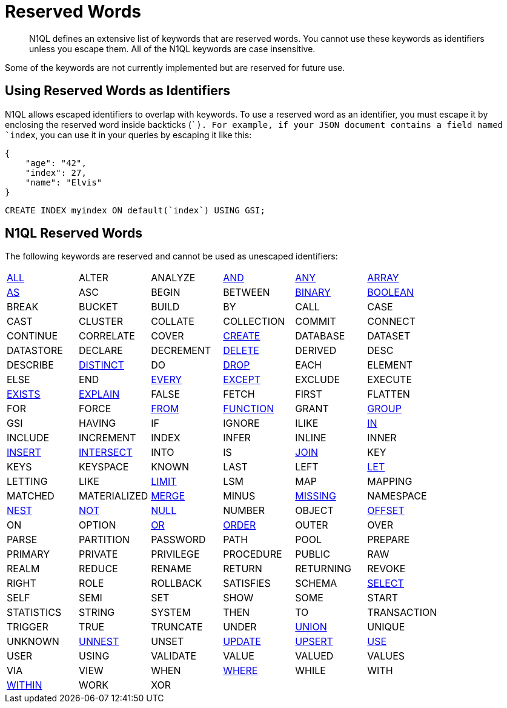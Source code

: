 = Reserved Words
:page-topic-type: reference

[abstract]
N1QL defines an extensive list of keywords that are reserved words.
You cannot use these keywords as identifiers unless you escape them.
All of the N1QL keywords are case insensitive.

Some of the keywords are not currently implemented but are reserved for future use.

== Using Reserved Words as Identifiers

N1QL allows escaped identifiers to overlap with keywords.
To use a reserved word as an identifier, you must escape it by enclosing the reserved word inside backticks (``).
For example, if your JSON document contains a field named `index`, you can use it in your queries by escaping it like this:

[source,json]
----
{
    "age": "42",
    "index": 27,
    "name": "Elvis"
}
----

[source,sql]
----
CREATE INDEX myindex ON default(`index`) USING GSI;
----

== N1QL Reserved Words

The following keywords are reserved and cannot be used as unescaped identifiers:

[cols=6*]
|===
| xref:n1ql-language-reference/selectintro.adoc#all[ALL]
| ALTER
| ANALYZE
| xref:n1ql-language-reference/logicalops.adoc#logical-op-and[AND]
| xref:n1ql-language-reference/collectionops.adoc#collection-op-any[ANY]
| xref:n1ql-language-reference/collectionops.adoc#collection-op-array[ARRAY]

| xref:n1ql-language-reference/from.adoc#section_ax5_2nx_1db[AS]
| ASC
| BEGIN
| BETWEEN
| xref:n1ql-language-reference/datatypes.adoc#datatype-binary[BINARY]
| xref:n1ql-language-reference/datatypes.adoc#datatype-boolean[BOOLEAN]

| BREAK
| BUCKET
| BUILD
| BY
| CALL
| CASE

| CAST
| CLUSTER
| COLLATE
| COLLECTION
| COMMIT
| CONNECT

| CONTINUE
| CORRELATE
| COVER
| xref:n1ql-language-reference/createindex.adoc[CREATE]
| DATABASE
| DATASET

| DATASTORE
| DECLARE
| DECREMENT
| xref:n1ql-language-reference/delete.adoc[DELETE]
| DERIVED
| DESC

| DESCRIBE
| xref:n1ql-language-reference/selectintro.adoc#distinct[DISTINCT]
| DO
| xref:n1ql-language-reference/dropindex.adoc[DROP]
| EACH
| ELEMENT

| ELSE
| END
| xref:n1ql-language-reference/collectionops.adoc#collection-op-every[EVERY]
| xref:n1ql-language-reference/union.adoc[EXCEPT]
| EXCLUDE
| EXECUTE

| xref:n1ql-language-reference/collectionops.adoc#collection-op-exists[EXISTS]
| xref:n1ql-language-reference/explain.adoc#topic_11_4[EXPLAIN]
| FALSE
| FETCH
| FIRST
| FLATTEN

| FOR
| FORCE
| xref:n1ql-language-reference/from.adoc[FROM]
| xref:n1ql-language-reference/functions.adoc[FUNCTION]
| GRANT
| xref:n1ql-language-reference/groupby.adoc[GROUP]

| GSI
| HAVING
| IF
| IGNORE
| ILIKE
| xref:n1ql-language-reference/collectionops.adoc#collection-op-in[IN]

| INCLUDE
| INCREMENT
| INDEX
| INFER
| INLINE
| INNER

| xref:n1ql-language-reference/insert.adoc#topic_11_5[INSERT]
| xref:n1ql-language-reference/union.adoc[INTERSECT]
| INTO
| IS
| xref:n1ql-language-reference/join.adoc[JOIN]
| KEY

| KEYS
| KEYSPACE
| KNOWN
| LAST
| LEFT
| xref:n1ql-language-reference/let.adoc[LET]

| LETTING
| LIKE
| xref:n1ql-language-reference/limit.adoc[LIMIT]
| LSM
| MAP
| MAPPING

| MATCHED
| MATERIALIZED
| xref:n1ql-language-reference/merge.adoc[MERGE]
| MINUS
| xref:n1ql-language-reference/datatypes.adoc#datatype-missing[MISSING]
| NAMESPACE

| xref:n1ql-language-reference/nest.adoc[NEST]
| xref:n1ql-language-reference/logicalops.adoc#logical-op-not[NOT]
| xref:n1ql-language-reference/datatypes.adoc#datatype-null[NULL]
| NUMBER
| OBJECT
| xref:n1ql-language-reference/offset.adoc[OFFSET]

| ON
| OPTION
| xref:n1ql-language-reference/logicalops.adoc#or-operator[OR]
| xref:n1ql-language-reference/orderby.adoc[ORDER]
| OUTER
| OVER

| PARSE
| PARTITION
| PASSWORD
| PATH
| POOL
| PREPARE

| PRIMARY
| PRIVATE
| PRIVILEGE
| PROCEDURE
| PUBLIC
| RAW

| REALM
| REDUCE
| RENAME
| RETURN
| RETURNING
| REVOKE

| RIGHT
| ROLE
| ROLLBACK
| SATISFIES
| SCHEMA
| xref:n1ql-language-reference/selectintro.adoc#topic_11_7[SELECT]

| SELF
| SEMI
| SET
| SHOW
| SOME
| START

| STATISTICS
| STRING
| SYSTEM
| THEN
| TO
| TRANSACTION

| TRIGGER
| TRUE
| TRUNCATE
| UNDER
| xref:n1ql-language-reference/union.adoc[UNION]
| UNIQUE

| UNKNOWN
| xref:n1ql-language-reference/unnest.adoc[UNNEST]
| UNSET
| xref:n1ql-language-reference/update.adoc[UPDATE]
| xref:n1ql-language-reference/upsert.adoc[UPSERT]
| xref:n1ql-language-reference/hints.adoc[USE]

| USER
| USING
| VALIDATE
| VALUE
| VALUED
| VALUES

| VIA
| VIEW
| WHEN
| xref:n1ql-language-reference/where.adoc[WHERE]
| WHILE
| WITH

| xref:n1ql-language-reference/collectionops.adoc#collection-op-within[WITHIN]
| WORK
| XOR
|
|
|
|===
